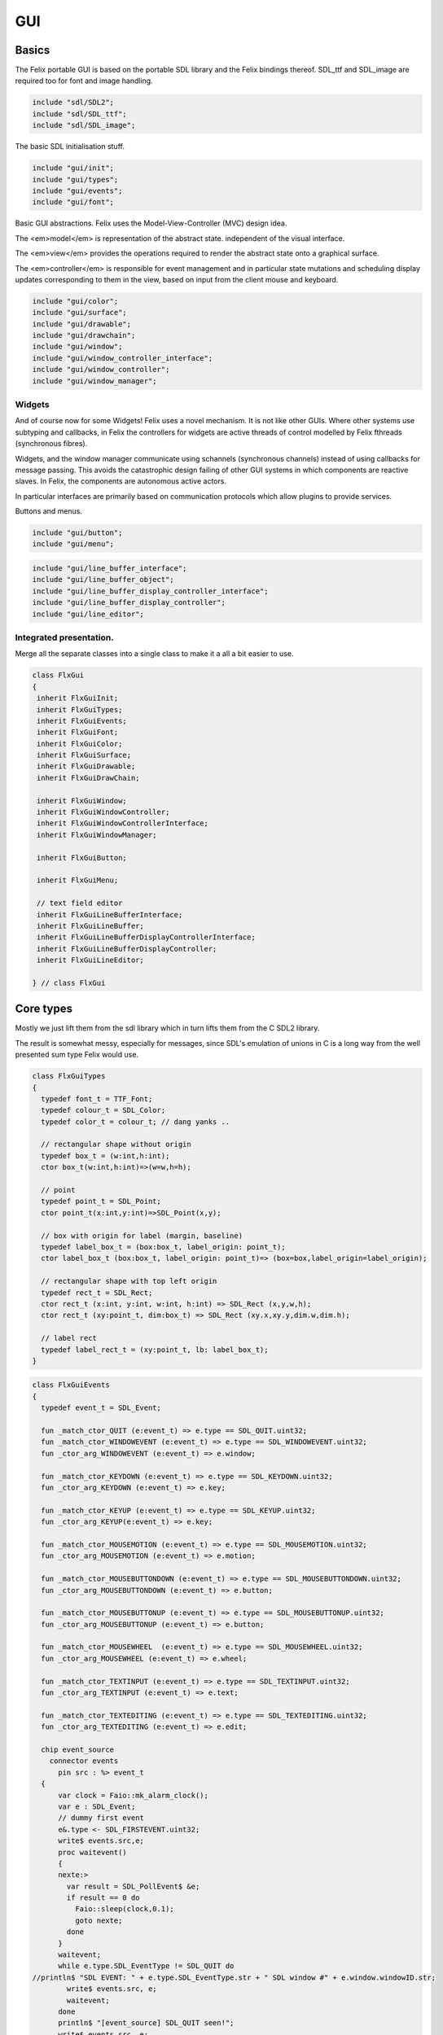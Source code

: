 
===
GUI
===






Basics
======

The Felix portable GUI is based on the portable SDL library
and the Felix bindings thereof. SDL_ttf and SDL_image are
required too for font and image handling.

.. code-block:: felix

   include "sdl/SDL2";
   include "sdl/SDL_ttf";
   include "sdl/SDL_image";

The basic SDL initialisation stuff.

.. code-block:: felix

   include "gui/init";
   include "gui/types";
   include "gui/events";
   include "gui/font";
Basic GUI abstractions. Felix uses the Model-View-Controller (MVC)
design idea. 

The <em>model</em> is representation of the abstract state.
independent of the visual interface.

The <em>view</em> provides the operations required to render
the abstract state onto a graphical surface.

The <em>controller</em> is responsible for event management
and in particular state mutations and scheduling display
updates corresponding to them in the view, based on input
from the client mouse and keyboard.


.. code-block:: felix

   include "gui/color";
   include "gui/surface";
   include "gui/drawable";
   include "gui/drawchain";
   include "gui/window";
   include "gui/window_controller_interface";
   include "gui/window_controller";
   include "gui/window_manager";
   

Widgets
-------

And of course now for some Widgets!
Felix uses a novel mechanism. It is not like other GUIs.
Where other systems use subtyping and callbacks, in Felix
the controllers for widgets are active threads of control
modelled by Felix fthreads (synchronous fibres).

Widgets, and the window manager communicate using
schannels (synchronous channels) instead of using 
callbacks for message passing. This avoids the catastrophic
design failing of other GUI systems in which components
are reactive slaves. In Felix, the components are autonomous
active actors.

In particular interfaces are primarily based on communication
protocols which allow plugins to provide services.

Buttons and menus.

.. code-block:: felix

   include "gui/button";
   include "gui/menu";


.. code-block:: felix

   include "gui/line_buffer_interface";
   include "gui/line_buffer_object";
   include "gui/line_buffer_display_controller_interface";
   include "gui/line_buffer_display_controller";
   include "gui/line_editor";


Integrated presentation.
------------------------

Merge all the separate classes into a single
class to make it a all a bit easier to use.

.. code-block:: felix

   class FlxGui 
   {
    inherit FlxGuiInit;
    inherit FlxGuiTypes;
    inherit FlxGuiEvents;
    inherit FlxGuiFont;
    inherit FlxGuiColor;
    inherit FlxGuiSurface;
    inherit FlxGuiDrawable;
    inherit FlxGuiDrawChain;
   
    inherit FlxGuiWindow;
    inherit FlxGuiWindowController;
    inherit FlxGuiWindowControllerInterface;
    inherit FlxGuiWindowManager;
   
    inherit FlxGuiButton;
   
    inherit FlxGuiMenu;
   
    // text field editor
    inherit FlxGuiLineBufferInterface;
    inherit FlxGuiLineBuffer;
    inherit FlxGuiLineBufferDisplayControllerInterface;
    inherit FlxGuiLineBufferDisplayController;
    inherit FlxGuiLineEditor; 
   
   } // class FlxGui
   


Core types
==========

Mostly we just lift them from the sdl library
which in turn lifts them from the C SDL2 library.

The result is somewhat messy, especially for messages,
since SDL's emulation of unions in C is a long way 
from the well presented sum type Felix would use.


.. code-block:: felix

   class FlxGuiTypes
   {
     typedef font_t = TTF_Font;
     typedef colour_t = SDL_Color;
     typedef color_t = colour_t; // dang yanks ..
   
     // rectangular shape without origin
     typedef box_t = (w:int,h:int);
     ctor box_t(w:int,h:int)=>(w=w,h=h);
   
     // point
     typedef point_t = SDL_Point;
     ctor point_t(x:int,y:int)=>SDL_Point(x,y);
   
     // box with origin for label (margin, baseline)
     typedef label_box_t = (box:box_t, label_origin: point_t);
     ctor label_box_t (box:box_t, label_origin: point_t)=> (box=box,label_origin=label_origin);
   
     // rectangular shape with top left origin
     typedef rect_t = SDL_Rect;
     ctor rect_t (x:int, y:int, w:int, h:int) => SDL_Rect (x,y,w,h);
     ctor rect_t (xy:point_t, dim:box_t) => SDL_Rect (xy.x,xy.y,dim.w,dim.h);
   
     // label rect
     typedef label_rect_t = (xy:point_t, lb: label_box_t);
   }
   


.. code-block:: felix

   class FlxGuiEvents
   {
     typedef event_t = SDL_Event;
   
     fun _match_ctor_QUIT (e:event_t) => e.type == SDL_QUIT.uint32;
     fun _match_ctor_WINDOWEVENT (e:event_t) => e.type == SDL_WINDOWEVENT.uint32;
     fun _ctor_arg_WINDOWEVENT (e:event_t) => e.window;
   
     fun _match_ctor_KEYDOWN (e:event_t) => e.type == SDL_KEYDOWN.uint32;
     fun _ctor_arg_KEYDOWN (e:event_t) => e.key;
   
     fun _match_ctor_KEYUP (e:event_t) => e.type == SDL_KEYUP.uint32;
     fun _ctor_arg_KEYUP(e:event_t) => e.key;
   
     fun _match_ctor_MOUSEMOTION (e:event_t) => e.type == SDL_MOUSEMOTION.uint32;
     fun _ctor_arg_MOUSEMOTION (e:event_t) => e.motion;
   
     fun _match_ctor_MOUSEBUTTONDOWN (e:event_t) => e.type == SDL_MOUSEBUTTONDOWN.uint32;
     fun _ctor_arg_MOUSEBUTTONDOWN (e:event_t) => e.button;
   
     fun _match_ctor_MOUSEBUTTONUP (e:event_t) => e.type == SDL_MOUSEBUTTONUP.uint32;
     fun _ctor_arg_MOUSEBUTTONUP (e:event_t) => e.button;
   
     fun _match_ctor_MOUSEWHEEL  (e:event_t) => e.type == SDL_MOUSEWHEEL.uint32;
     fun _ctor_arg_MOUSEWHEEL (e:event_t) => e.wheel;
   
     fun _match_ctor_TEXTINPUT (e:event_t) => e.type == SDL_TEXTINPUT.uint32;
     fun _ctor_arg_TEXTINPUT (e:event_t) => e.text;
   
     fun _match_ctor_TEXTEDITING (e:event_t) => e.type == SDL_TEXTEDITING.uint32;
     fun _ctor_arg_TEXTEDITING (e:event_t) => e.edit;
   
     chip event_source
       connector events
         pin src : %> event_t
     {
         var clock = Faio::mk_alarm_clock();
         var e : SDL_Event;
         // dummy first event
         e&.type <- SDL_FIRSTEVENT.uint32;
         write$ events.src,e;
         proc waitevent()
         {
         nexte:>
           var result = SDL_PollEvent$ &e;
           if result == 0 do
             Faio::sleep(clock,0.1);
             goto nexte;
           done
         }
         waitevent;
         while e.type.SDL_EventType != SDL_QUIT do
   //println$ "SDL EVENT: " + e.type.SDL_EventType.str + " SDL window #" + e.window.windowID.str;
           write$ events.src, e;
           waitevent;
         done
         println$ "[event_source] SDL_QUIT seen!";
         write$ events.src, e;
         return;
     } // chip event_source
   
     proc demo_timer (quit:&bool) (var d:double) ()
     {
       var delta = 0.1;
       var clock = Faio::mk_alarm_clock();
     again:>
       Faio::sleep(clock,delta);
       d -= delta;
       if *quit goto doquit;
       if d > 0.0 goto again;
       quit <- true;
       var quitmsg : SDL_Event;
       quitmsg&.type <- SDL_QUIT.uint32;
   println$ "TIMEOUT";
       C_hack::ignore(SDL_PushEvent(&quitmsg)); 
   doquit:>
     }
   
   }


Subsystem initialisation.
-------------------------

Ensures we have visuals, sound, fonts, and images.
Display versions of libraries, both the one from
the compiled header files and the binary linked in.

.. code-block:: felix

   class FlxGuiInit
   {
     proc init()
     {
       if SDL_Init(SDL_INIT_AUDIO \| SDL_INIT_VIDEO) < 0  do
         eprintln$ f"Unable to init SDL: %S\n" #SDL_GetError;
         System::exit(1);
       done
       println$ "SDL_init OK";
       if TTF_Init() < 0 do 
         eprintln$ f"Unable to init TTF: %S\n" #TTF_GetError;
         System::exit(1);
       done
       println$ "TTF_init OK";
       if IMG_Init(IMG_INIT_PNG) < 0 do 
         eprintln$ f"Unable to init IMG with PNG: %S\n" #IMG_GetError;
         System::exit(1);
       done
       println$ "IMG_init OK";
     }
   
     proc versions ()
     {
       begin
         var compiled = #SDL_Compiled_Version;
         var linked = #SDL_Linked_Version;
         println$ f"We compiled against SDL version %d.%d.%d ..."
           (compiled.major.int, compiled.minor.int, compiled.patch.int);
         println$ f"But we are linking against SDL version %d.%d.%d."
           (linked.major.int, linked.minor.int, linked.patch.int);
       end 
   
       begin
         var compiled = #TTF_Compiled_Version;
         var linked = #TTF_Linked_Version;
         println$ f"We compiled against TTF version %d.%d.%d ..."
           (compiled.major.int, compiled.minor.int, compiled.patch.int);
         println$ f"But we are linking against TTF version %d.%d.%d."
           (linked.major.int, linked.minor.int, linked.patch.int);
       end 
   
       begin
         var compiled = #IMG_Compiled_Version;
         var linked = #IMG_Linked_Version;
         println$ f"We compiled against IMG version %d.%d.%d ..."
           (compiled.major.int, compiled.minor.int, compiled.patch.int);
         println$ f"But we are linking against IMG version %d.%d.%d."
           (linked.major.int, linked.minor.int, linked.patch.int);
       end 
     } 
   
   }


Font handling.
==============

Felix uses SDL_ttf which in turn uses Freetype to render
TrueType fonts with some hinting. Unfortunately in my experience
the rending is appalling. The glyphs are barely readable.
It is not known if this problem is with SDL_ttf or Freetype.
The rending is just barely good enough for GUI tools such as game
scenario editors, it wouldn't be useful in game.

Felix provides three fonts borrowed from Apple to save the user
from having to set up a font library Felix knows about.


.. code-block:: felix

   class FlxGuiFont
   {
     private fun / (s:string, t:string) => Filename::join (s,t);
   
     fun dflt_mono_font() => #Config::std_config.FLX_SHARE_DIR/ "src"/"lib"/"fonts"/ "Courier New.ttf";  
     fun dflt_sans_serif_font() => #Config::std_config.FLX_SHARE_DIR/ "src"/"lib"/"fonts"/ "Arial.ttf";  
     fun dflt_serif_font() => #Config::std_config.FLX_SHARE_DIR/ "src"/"lib"/"fonts"/ "Times New Roman.ttf";  
   
     gen get_font (font_file:string, ptsize:int) = {
       var font = TTF_OpenFont (font_file,ptsize);
       if not (TTF_ValidFont font) do
         eprintln$ f"Unable to open TTF font %S\n" font_file;
         System::exit 1;
       done
       TTF_SetFontKerning (font,0);
       var isfixed = TTF_FontFaceIsFixedWidth (font);
       println$ "Opened Font " + font_file + 
         " Facename: " + TTF_FontFaceFamilyName font + 
         (if isfixed>0 then " MONOSPACED "+ isfixed.str else " VARIABLE WIDTH");
       println$ "Metrics: Height "+font.TTF_FontHeight.str + 
         ", Ascent "+ font.TTF_FontAscent.str +
         ", Descent "+ font.TTF_FontDescent.str +
         ", Lineskip"+ font.TTF_FontLineSkip.str
       ;
       TTF_SetFontHinting (font,TTF_HINTING_MONO); // guess...
       return font;
     }
   
     fun get_lineskip (f: font_t) => TTF_FontLineSkip(f) + 1;
   
     fun get_textsize (f: font_t, s:string) = 
     {
       var w: int; var h: int;
       C_hack::ignore$ TTF_SizeText (f,s,&w, &h);
       return w,h;
     }
   
     // x,y is the origin  of the first character
     // The bounding box is 2 pixels up from the highest char
     // 2 pixies down from the lowest char
     // 2 pixies to the left of the first character's orgin
     // and 2 pix right from the origin of the last char + the notional advance
     // this ONLY works right for a monospaced font!
     fun bounding_box (f:font_t, x:int, y:int, s:string) : rect_t =
     {
       var n = s.len.int;
       var w = 
         #{ 
           var minx:int; var maxx:int; var miny:int; var maxy:int; var advance:int;
           C_hack::ignore$ TTF_GlyphMetrics(f,"m".char.ord.uint16,&minx, &maxx, &miny, &maxy, &advance);
           return advance;
         }
       ;
       var a = f.TTF_FontAscent;
       var d = f.TTF_FontDescent;
       // the 5 = 4 + 1 is due to what looks like a BUG in SDL or TTF:
       // for at least one font, height = ascent - descent + 1
       // even though lineskip = ascent - descent
       return SDL_Rect (x - 2,y - a - 2, w * n +4, a - d + 5);
     }
   }
   


Colours.
--------

Felix uses RGBA colour scheme: 8 bits of Red, Blue and Green
followed by 8 bits of transparency, where 0 means no colour
and full transparency, and 255 means maximum colour and opaque
rendering.


.. code-block:: felix

   class FlxGuiColor
   {
     fun RGB (r:int, g:int, b:int) => 
       SDL_Color (r.uint8, g.uint8, b.uint8, 255u8)
     ;
   
     // create some colours and clear the window
     var white = RGB (255,255,255);
     var black = RGB (0,0,0);
     var lightgrey = RGB (180,180,180);
     var grey = RGB (100,100,100);
     var darkgrey = RGB (60,60,60);
     var red = RGB(255,0,0);
     var green = RGB (0,255,0);
     var blue = RGB (0,0,255);
     var purple = RGB (255,0,255);
     var yellow = RGB (255,255,0);
     var orange = RGB (100,255,100);
   
   }
   

Surfaces.
---------

A surface is something you can do simple drawing on.
It is basically a representation of a rectangular grid
of pixels. The pixels may support full RGBA or not,
depending on construction. For example we might provide
a bitmap which supports only black and white using a 1
bit encoding.

Each window will have a native surface onto which we must
render the imagery we wish to appear on the client display
device. In general, however, we should be using full RGBA
arrays for rendering and then blit those arrays onto hardware
dependent surfaces.

SDL only provides a very limited set of operations on
surfaces! Complex rendering requires OpenGL. But we do
not need that in GUI.



.. code-block:: felix

   class FlxGuiSurface
   {
     proc clear(surf:&SDL_Surface) (c: colour_t)
     {
       var pixelformat : &SDL_PixelFormat  = surf*.format;
       var bgpixels = SDL_MapRGB(pixelformat,c.r,c.g,c.b);
       SDL_ClearClipRect (surf);
       C_hack::ignore$ SDL_FillSurface (surf, bgpixels);
     }
   
     proc fill (surf:&SDL_Surface) (var r:rect_t, c:colour_t)
     {
       SDL_ClearClipRect (surf);
       var pixelformat : &SDL_PixelFormat  = surf*.format;
       var bgpixels = SDL_MapRGB(pixelformat,c.r,c.g,c.b);
       C_hack::ignore$ SDL_FillRect (surf, &r, bgpixels);
       SDL_ClearClipRect (surf);
     }
   
     noinline proc draw_line (surf:&SDL_Surface)  (c:color_t, x0:int, y0:int, x1:int, y1:int)
     {
        var r: SDL_Renderer = SDL_CreateSoftwareRenderer surf;
        C_hack::ignore$ SDL_SetRenderDrawColor (r, c.r, c.g, c.b, c.a);
        C_hack::ignore$ SDL_RenderDrawLine (r, x0, y0, x1, y1);
        SDL_DestroyRenderer r;
     }
   
     proc write(surf:&SDL_Surface) (x:int, y:int, font:font_t, c: colour_t, s:string)
     {
       var rendered = TTF_RenderText_Solid (font,s,c);
       var rect : SDL_Rect;
   
       var minx:int; var maxx:int; var miny:int; var maxy:int; var advance:int;
       C_hack::ignore$ TTF_GlyphMetrics(font,"m".char.ord.uint16,&minx, &maxx, &miny, &maxy, &advance);
       
       rect&.x <- x + (min (minx,0));
       rect&.y <- y - maxy;
       var nullRect = C_hack::null[SDL_Rect];
   
       var result = SDL_BlitSurface (rendered, nullRect, surf, &rect); 
       if result != 0 do
         eprintln$ "Unable to blit text to surface";
         System::exit 1;
       done
       SDL_FreeSurface rendered;
     }
   
     proc blit (surf:&SDL_Surface) (dstx:int, dsty:int, src: &SDL_Surface)
     {
       var nullRect = C_hack::null[SDL_Rect];
       var dstRect = rect_t (dstx, dsty,0,0);
       var result = SDL_BlitSurface (src, nullRect, surf, &dstRect);
       if result != 0 do
         eprintln$ "Unable to blit surface to surface at (" + dstx.str + "," + dsty.str + ")";
         //System::exit 1;
       done
   
     } 
   
     interface surface_t {
       get_sdl_surface: 1 -> &SDL_Surface;
       get_width : 1 -> int;
       get_height: 1 -> int;
       clear: colour_t -> 0;
       fill: rect_t * colour_t -> 0;
       draw_line: colour_t * int * int * int * int -> 0; // x0,y0,x1,y1
       write: int * int * font_t * colour_t * string -> 0;
     }
   
     // Wrapper around SDL surface
     // borrows the SDL_Surface!! Does not own or delete
     object surface (surf: &SDL_Surface) implements surface_t =
     {
       method fun get_sdl_surface () => surf;
       method fun get_width () => surf*.w;
       method fun get_height() => surf*.h;
       method proc clear (c:colour_t) => FlxGuiSurface::clear surf c;
       method proc fill (r:rect_t, c:colour_t) => FlxGuiSurface::fill surf (r,c);
       method proc draw_line (c:colour_t, x0:int, y0:int, x1:int, y1:int) { FlxGuiSurface::draw_line surf (c,x0,y0,x1,y1); }
       method proc write (x:int, y:int, font:font_t, c: colour_t, s:string) { FlxGuiSurface::write surf (x,y,font,c,s); }
     }
   
     // Takes possession of the surface
     // Frees surface when object is freed by GC
   
     header surface_deleter = """
       struct _SDL_SurfaceDeleter {
          _SDL_Surface *p;
          _SDL_SurfaceDeleter () : p (nullptr) {}
          ~_SDL_SurfaceDeleter () { SDL_FreeSurface (p); }
       };
     """;
     type surface_holder_t = "surface_deleter" requires surface_deleter;
     proc set : &surface_holder_t * &SDL_Surface = "$1->p=$2;";
   
     object owned_surface (surf: &SDL_Surface) implements surface_t =
     {
       var holder: surface_holder_t;
       set (&holder, surf);
   
       // returns a LOAN of the surface only
       method fun get_sdl_surface () => surf;
       method fun get_width () => surf*.w;
       method fun get_height() => surf*.h;
       method proc clear (c:colour_t) => FlxGuiSurface::clear surf c;
       method proc fill (r:rect_t, c:colour_t) => FlxGuiSurface::fill surf (r,c);
       method proc draw_line (c:colour_t, x0:int, y0:int, x1:int, y1:int) { FlxGuiSurface::draw_line surf (c,x0,y0,x1,y1); }
       method proc write (x:int, y:int, font:font_t, c: colour_t, s:string) { FlxGuiSurface::write surf (x,y,font,c,s); }
     }
   
   }


Drawables
---------

Things which can draw on surface planes.
A surface provides x,y coordinates, a plane adds a z coordinate.
The z coordinate is used to control drawing order: the drawables
with lowest z are applied first.


.. code-block:: felix

   class FlxGuiDrawable
   {
     interface drawable_t {
        draw: surface_t -> 0;
        get_z: 1 -> uint32;
        get_tag: 1 -> string;
     }
   
     object drawable (tag:string) (z:uint32) (d: surface_t -> 0) implements drawable_t = 
     {
       method fun get_z () => z;
       method proc draw (surf:surface_t) => d surf;
       method fun get_tag () => tag;
     }
   
     // given some routine like draw_line (s:&SDL_surface) (p:parameters)
     // this wrapper constructs a drawable by adding a tag name, a Z coordinate
     // and binding the parameters.
     noinline fun mk_drawable[T] (tag:string) (z:uint32) (d: &SDL_Surface -> T -> 0) (var a:T) : drawable_t => 
       drawable tag z (proc (s:surface_t) { d (s.get_sdl_surface()) a; })
     ;
   
     noinline fun mk_drawable[T] (d: &SDL_Surface -> T -> 0) (var a:T) : drawable_t => 
       drawable "notag" 100u32 (proc (s:surface_t) { d (s.get_sdl_surface()) a; })
     ;
   
     noinline fun mk_drawable[T] (tag:string) (d: &SDL_Surface -> T -> 0) (var a:T) : drawable_t => 
       drawable tag 100u32 (proc (s:surface_t) { d (s.get_sdl_surface()) a; })
     ;
     
   }
   

Draw Chain
----------

A dynamic set of drawables, maintained in Z order.
The draw method draws the drawables in the stored Z order.
Drawchains are used to schedule and manage the appearance of
a window surface for which drawing is demanded asynchronously
from the scheduling. This is usual in windowing systems where
the window can be hidden, exposed, or require display 
by events occuring at times different to the events such as mouse
clicks triggering state changes.


.. code-block:: felix

   class FlxGuiDrawChain
   {
     interface drawchain_t {
       draw: surface_t -> 0;
       remove: string -> 0;
       add: drawable_t -> 0;
       len: 1 -> size;
       get_drawables : 1 -> darray[drawable_t];
     }
   
     object drawchain() implements drawchain_t = 
     {
       var drawables = darray[drawable_t] ();
       method fun len () => drawables.len;
       method fun get_drawables () => drawables;
   
       method proc draw (surf: surface_t) 
       {
   //println$ "----";
         for d in drawables do 
           d.draw surf; 
   //println$ "Drawn " + d.get_tag() + " " + #(d.get_z).str;
         done
       }
   
       method proc remove (tag:string)  
       {
   //println$ "remove " + tag;
         var i = 0;
         while i < drawables.len.int do
           if drawables.i.get_tag () == tag do
             erase (drawables, i);
           else
             ++i;
           done
         done
       }
   
       method proc add (d:drawable_t) 
       {
         var z = d.get_z ();
         var i = 0;
       next:>
         if i == drawables.len.int do
           push_back (drawables, d);
         else
           if drawables.i.get_z() > z do
             insert(drawables, i, d);
           else
             ++i;
             goto next;
           done
         done
       }
     }
   }
   
   

Windows
=======

We provide a model for a platform dependent top level overlapping window.
Windows provide a method to get a surface in the same pixel format
as the window. We draw on that then use update operation to synchronise
transfer of the surface to the hardware screen. 

The provided surface may be the actual window surface in video ram, 
or it may be a software surface which is blitted to the hardware by 
system dependent operations.

NOTE: in earlier SDL2 versions there is a catastrophic bug when
a window is hidden: the surface becomes invalid. So it is not
possible to create the window hidden, initialise it with 
imagery, and then display it. This means there may be a flicker
on window creation as the unpopulated window image is shown then
replaced by a populated display.


.. code-block:: felix

   class FlxGuiWindow
   {
     interface window_t {
       get_sdl_window : 1 -> SDL_Window;
       get_sdl_surface: 1 -> &SDL_Surface;
       get_sdl_window_id : 1 -> uint32; 
   
       get_surface: 1 -> surface_t;
       add: drawable_t -> 0;
       remove: string -> 0;
       get_drawchain: 1 -> drawchain_t;
       draw: 1 -> 0;
   
       show: 1 -> 0;
       hide: 1 -> 0;
       raise: 1 -> 0;
       prim_update: 1 -> 0;
       update: 1 -> 0; // does a draw then prim_update
       destroy: 1 -> 0;
     }
   
     object window (title:string, xpos:int, ypos:int, width:int,height:int, flag:uint32) implements window_t =
     {
       var w = SDL_CreateWindow(
         title,
         xpos,ypos,
         width, height,
         flag
       );
       var dc = drawchain ();
   
       method fun get_drawchain () => dc;
       method proc add (d:drawable_t) => dc.add d;
       method proc remove (tag:string) => dc.remove tag;
   
   
       method fun get_sdl_window_id () => SDL_GetWindowID w;
       method fun get_sdl_window () => w;
       method fun get_sdl_surface() => SDL_GetWindowSurface w;
       method fun get_surface () : surface_t => surface (SDL_GetWindowSurface w);
   
       method proc show () { SDL_ShowWindow w; }
       method proc hide () { SDL_HideWindow w; }
       method proc raise () { SDL_RaiseWindow w; }
       method proc destroy () { SDL_DestroyWindow w; }
   
       method proc prim_update()
       {
         var result = SDL_UpdateWindowSurface w;
         if result != 0 do
           eprintln$ "Unable to update window";
           System::exit 1;
         done
       }
   
       var drawables = darray[drawable_t] ();
   
       method proc draw () 
       {
         var surf =  surface (SDL_GetWindowSurface w);
         dc.draw surf;
       }
   
       method proc update () { draw(); prim_update(); }
    
     }
   
     gen create_fixed_window (title:string, x:int, y:int, width:int, height:int) : window_t =>
       window (title, x,y,width,height, SDL_WINDOW_SHOWN \| SDL_WINDOW_ALLOW_HIGHDPI)
     ;
   
     gen create_resizable_window (title:string, x:int, y:int, width:int, height:int) : window_t =>
       window (title, x,y,width,height, SDL_WINDOW_RESIZABLE \| SDL_WINDOW_ALLOW_HIGHDPI)
     ;
   
   
   }
   

The Window Controller.
----------------------

In Felix, the window controller is an object which
dispatches events read from an input schannel.

The user provides a procedure which can handle the events
by reading on an schannel of events. The window controller
creates an schannel of events and starts the user procedure
as an fthread, passing it the input end of the schannel.

After creation, the window controller object provides
a method so the client can fetch the output end of this
schannel on which the client writes events. These will
then be serviced by the procedure the client provided
since the window controller has started it running.

The controller is basically a Felix kind of RAII:
on construction an active process is started which can
service events.


.. code-block:: felix

   class FlxGuiWindowControllerInterface
   {
     // ------------------------------------------------------------------
     // Window controller is responsible for all the work
     // being done on a window. It requires support for
     // dispatching events on its event channel.
     interface window_controller_interface {
       get_window_id : 1 -> uint32;
       get_oschannel : 1 -> oschannel[event_t];
       destroy_window : 1 -> 0;
       display: 1 -> 0;
     }
   }


.. code-block:: felix

   
   class FlxGuiWindowController
   {
     object window_controller 
     (
       w:window_t, 
       p:(input:ischannel[event_t]) -> 1->0 // chip interface
     ) 
       implements window_controller_interface = 
     {
       var imsgs,omsgs = #mk_ioschannel_pair[event_t]; 
       
       method fun get_window_id () => w.get_sdl_window_id ();
       method proc destroy_window () => w.destroy ();
       method fun get_oschannel () => omsgs;
       method proc display() { w.update(); }
       circuit
         wire imsgs to p.input
       endcircuit
       //spawn_fthread (p imsgs);
     }
   }


The Window Manager.
-------------------

The Window manager is a top level object that is used to
fetch process level events such as mouse clicks and dispatch
them to the appropriate window event handler.

Note that the Window manager MUST run in the main thread!
This is because some system GUI's maintain separate event
queues for each thread (Windows) or may provide a unified
queue (X-Windows). 

Windows managed by the window manager have two identifying
tags: the window ID, maintained by SDL, and the window index,
which is the slot number in an array the Felix Window manager
uses to store the window controller associated with the window.

The window manager creates the SDL event queue and reads
events from the queue. It dispatches them to the appropriate
windows based on the SDL window ID if the even has one,
or all windows if there isn't one.

The dispatch, of course, is done by writing the event down the
schannel of the window controller associated with the window.

Note carefully that the window manager is the equivalent of
a traditional event dispatch loop, and underneath, Felix indeed
implements fthreads with schannel I/O using callbacks. However
this is transparent to the client programmer! For all intents
and purpose the dispatching is done by a background thread
to windows each of which is running an active process that
listens for events.


.. code-block:: felix

   class FlxGuiWindowManager
   {
   // Window Manager is responsible for a set of windows,
   // and dispatching events specific to a particular
   // window to that window.
   
   // ------------------------------------------------------------------
   object window_manager () = 
   {
     var windows = darray[window_controller_interface]();
   
     method fun get_n_windows () => windows.len.int;
   
     // add a new window to the controlled set
     // return its current index
     method gen add_window (w:window_controller_interface) : int = 
     { 
       windows += w; 
   println$ "add_window: index = " + (windows.len.int - 1  ).str + " SDL windows id = " + #(w.get_window_id).str;
       return windows.len.int - 1; 
     }
   
     fun find_window(wid: uint32) : opt[window_controller_interface] =
     {
       for wobj in windows do
         if wid == #(wobj.get_window_id) do
           return Some wobj;
         done
       done
       return None[window_controller_interface];
     }
   
     fun find_window_index (wid: uint32) : opt[int] =
     {
       for var i in 0 upto windows.len.int - 1 do
         if wid == #(windows.i.get_window_id) return Some i;
       done
       return None[int];
     }
   
     method fun get_window_controller_from_index (i:int) => windows.i;
   
     method proc delete_window (wid: uint32)
     {
       match find_window_index wid with
       | #None => ;
       | Some i => 
         println$ "delete window found index " + i.str;
         windows.i.destroy_window (); 
         println$ "SDL destroyed";
         erase (windows, i);
         println$ "Window erased";
       endmatch;
     }
   
     chip window_event_dispatcher 
      connector events
        pin eventin : %<event_t
        pin quit: %>int
     {
       forever:while true do
         var e = read events.eventin;
         if e.type.SDL_EventType == SDL_QUIT break forever
         dispatch_window_event e;
       done
       write$ events.quit,1;
     }
     method fun get_window_event_dispatcher () => window_event_dispatcher;
     method proc dispatch_window_event (e:event_t) 
     {
       match SDL_GetWindowID e with
       | Some wid =>
         match find_window wid with
         | Some wobj =>
           var omsgs = #(wobj.get_oschannel);
           write (omsgs, e);
           if e.type.SDL_EventType == SDL_WINDOWEVENT and 
             e.window.event.SDL_WindowEventID == SDL_WINDOWEVENT_CLOSE 
           do
             #(wobj.get_window_id).delete_window;
             println$ "dispatch: window deleted!";
           else
             wobj.display();
           done
         | #None => println$ "Can't find window ID = " + str wid;
         endmatch;
       | #None => println$ "No window for message: Event type " + e.type.SDL_EventType.str;
       endmatch;
     }
   
     method proc delete_all() 
     {
       println$ "Delete all";
       var e : SDL_Event;
       e&.type <- SDL_WINDOWEVENT.uint32;
       e&.window.event <- SDL_WINDOWEVENT_CLOSE.uint8;
       for wobj in windows do 
         var omsgs = #(wobj.get_oschannel);
         e&.window.windowID <- #(wobj.get_window_id);
         write (omsgs, e);
       done
       // note: not bothering to delete the darray :)
     }
   
     // the quit channel is deliberately connected to a dummy channel
     // (a dummy is used to suppress compiler non-connection warning)
     // the WM will suicide when it gets a SDL_QUIT message
     method proc start ()
     {
       var qin,qout = mk_ioschannel_pair[int]();
       circuit
         connect window_event_dispatcher.eventin, event_source.src
         wire qout to window_event_dispatcher.quit
       endcircuit 
     }
   
     // start WM, wait until SDL_QUIT seen
     // closes windows before returning
     method proc run_until_quit ()
     {
       var qin,qout = mk_ioschannel_pair[int]();
   
       circuit
         connect window_event_dispatcher.eventin, event_source.src
         wire qout to window_event_dispatcher.quit
       endcircuit 
   
       C_hack::ignore(read qin);
   
       // we must have got a quit ..
       println$ "QUIT EVENT, deleting all windows";
       delete_all();
     }
   
     // start WM, wait until SDL_QUIT issued by either
     // the user or the timer
     // closes windows before returning
     method proc run_with_timeout (var timeout: double)
     {
       var qin,qout = mk_ioschannel_pair[int]();
   
       circuit
         connect window_event_dispatcher.eventin, event_source.src
         wire qout to window_event_dispatcher.quit
       endcircuit 
   
       var quit = false;
       spawn_fthread$ demo_timer &quit timeout;
       C_hack::ignore(read qin);
       quit = true;
   
       // we must have got a quit ..
       println$ "QUIT EVENT, deleting all windows";
       delete_all();
     }
   }
   
   gen create_SDL_event_source () : ischannel[event_t]  =
   {
     var imsgs, omsgs = mk_ioschannel_pair[event_t]();
     circuit
       wire omsgs to event_source.src
     endcircuit
     return imsgs;
   }
   }
   


Widgets
=======


Simple Click Button
-------------------


.. code-block:: felix

   class FlxGuiButton
   {
     union button_state_t =  
       | Up       // ready
       | Down     // being clicked
       | Disabled // inactive
       | Mouseover // ready and mouse is over
     ;
   
     union button_action_t =
       | NoAction
       | ClickAction of string
     ;
   
     interface button_model_t 
     {
       get_state: 1 -> button_state_t;
       set_state: button_state_t -> 0;
       get_tag: 1 -> string;
     }
   
     object ButtonModel 
       (var tag: string, init_state:button_state_t) 
       implements button_model_t 
     =
     {
       var state = init_state;
       method fun get_state() => state;
       method proc set_state (s:button_state_t) => state = s;
       method fun get_tag () => tag;
     }
   
     typedef button_colour_scheme_t = 
     (
       label_colour: colour_t,
       bg_colour: colour_t,
       top_colour: colour_t,
       left_colour: colour_t,
       bottom_colour: colour_t,
       right_colour: colour_t
     );
   
     typedef button_skin_t =
     (
       up: button_colour_scheme_t,
       down: button_colour_scheme_t,
       disabled: button_colour_scheme_t,
       mouseover: button_colour_scheme_t
     );
   
     interface button_display_t {
       display: 1 -> 0;
       get_client_rect: 1 -> rect_t;
       get_label : 1 -> string;
       get_tag: 1 -> string;
     }
   
     object ButtonDisplay (b:button_model_t) 
     (
       w:window_t, // change to surface later
       font:font_t, 
       label:string, 
       tag: string, // note: NOT the same as the button's tag!
       skin : button_skin_t,
       coords: rect_t,
       origin: point_t
      ) 
      implements button_display_t =
      {
        // NOTE: the tag must be unique per button-display on each window.
        // it is used to *remove* the drawing instructions from the window
        // for the previous button state prior to adding new instructions.
        // Dont confuse with the label (which might change per display)
        // or the button state tag (which is not enough if the same button state
        // drives two displays on the same window).
        method fun get_tag () => tag;
   
        method fun get_client_rect () => coords;
   
        method fun get_label () => label;
        method proc display()
        {
         var state = b.get_state ();
         var scheme = match state with
           | #Up => skin.up
           | #Down => skin.down
           | #Disabled => skin.disabled
           | #Mouseover => skin.mouseover
           endmatch
         ;
         w.remove tag;
         var left_x = coords.x;
         var right_x = coords.x + coords.w - 1;
         var top_y = coords.y;
         var bottom_y = coords.y + coords.h - 1;
         var origin_x = origin.x;
         var origin_y = origin.y;
   
         // top
         w.add$ mk_drawable tag draw_line (scheme.top_colour, left_x - 2,top_y - 2,right_x + 2, top_y - 2) ; 
         w.add$ mk_drawable tag draw_line (scheme.top_colour, left_x - 1,top_y - 1,right_x + 1, top_y - 1); 
         // left
         w.add$ mk_drawable tag draw_line (scheme.left_colour, left_x - 2,top_y - 2,left_x - 2, bottom_y + 2); 
         w.add$ mk_drawable tag draw_line (scheme.left_colour, left_x - 1,top_y - 1,left_x - 1, bottom_y + 1); 
         // right
         w.add$ mk_drawable tag draw_line (scheme.right_colour, right_x + 2,top_y - 2,right_x + 2, bottom_y + 2); 
         w.add$ mk_drawable tag draw_line (scheme.right_colour, right_x + 1,top_y - 1,right_x + 1, bottom_y + 1); 
         // bottom
         w.add$ mk_drawable tag draw_line (scheme.bottom_colour, left_x - 1,bottom_y + 1,right_x + 1, bottom_y + 1); 
         w.add$ mk_drawable tag draw_line (scheme.bottom_colour, left_x - 2,bottom_y + 2,right_x + 2, bottom_y + 2); 
   
         w.add$ mk_drawable tag fill(SDL_Rect (left_x, top_y, right_x - left_x + 1, bottom_y - top_y + 1), scheme.bg_colour);
         w.add$ mk_drawable tag FlxGuiSurface::write (origin_x, origin_y, font, scheme.label_colour, label);
       } // draw
       display();
     } //button
   
   chip button_controller 
   (
     bm: button_model_t, 
     bd: button_display_t 
   )
   connector but
     pin ec: %<event_t
     pin response: %>button_action_t 
   {
     bd.display();
     var run = true;
     var e = read but.ec;
     while run do
       match e with
       | MOUSEMOTION mm =>
         var x,y = mm.x,mm.y; //int32
         if SDL_Point (x.int,y.int) \in bd.get_client_rect () do
           //println$ "Motion in client rect of button " + bd.get_label();
           match bm.get_state () with
           | #Up => bm.set_state Mouseover; bd.display(); // Enter
           | _ => ;
           endmatch;
         else
           match bm.get_state () with
           | #Mouseover => bm.set_state Up; bd.display(); // Leave
           | #Down => bm.set_state Up; bd.display(); // Leave
           | _ => ;
           endmatch;
         done
         write$ but.response, NoAction;
    
       | MOUSEBUTTONDOWN mbd =>
         x,y = mbd.x,mbd.y; //int32
         if SDL_Point (x.int,y.int) \in bd.get_client_rect () do
           //println$ "Button down in client rect of button " + bd.get_label();
           bm.set_state Down; bd.display();
         done
         write$ but.response, NoAction;
    
       | MOUSEBUTTONUP mbu => 
         x,y = mbu.x,mbu.y; //int32
         if SDL_Point (x.int,y.int) \in bd.get_client_rect () do
           //println$ "Button up in client rect of button " + bd.get_label();
           bm.set_state Mouseover; bd.display();
           write$ but.response, ClickAction #(bm.get_tag);
         else
           bm.set_state Up; bd.display();
           write$ but.response, NoAction;
         done
       | WINDOWEVENT we when we.event == SDL_WINDOWEVENT_LEAVE.uint8  =>
         bm.set_state Up; bd.display();
         write$ but.response, NoAction;
   
       | _ => 
         write$ but.response, NoAction;
       endmatch;
       e = read but.ec;
     done
   
   }
   
   } // class


Cascading Menu
--------------


.. code-block:: felix

   // interim menu stuff
   // these menus are transient, retaining state only when open
   
   
   include "std/datatype/lsexpr";
   
   class FlxGuiMenu
   {
     // A menu entry is either some text or a separator
     // The text has a visual label and a separate tag 
     // returned when an entry is selected
     union menu_entry_active_t = Active | Disabled;
     typedef menu_text_entry_t = (tag:string, label:string, active:menu_entry_active_t);
   
     union menu_entry_t = Separator | Text of menu_text_entry_t;
   
     // A menu is a list of trees with both leaves and nodes labelled
     typedef menu_item_t = LS_expr::lsexpr[menu_entry_t, menu_entry_t];
     typedef menu_data_t = list[menu_item_t];
   
     // A position in the tree is a list of integers
     // Separators do not count
     typedef menu_position_t = list[int];
   
     // A menu is either closed, or open at a particular position
     union menu_state_t = Closed | Open of menu_position_t;
   
     union menu_action_t = NoAction | ChangedPosition | SelectedAction of string;
   
     interface menu_model_t
     {
       get_menu: 1 -> menu_data_t;
       get_state: 1 -> menu_state_t;
       set_state: menu_state_t -> 0;
       get_current_tag: 1 -> string; // empty string if closed
       get_current_tag_chain: 1 -> list[string]; // from the top
     }
   
     object MenuModel (m:menu_data_t) implements menu_model_t =
     {
       var state = Closed;
       method fun get_menu () => m;
       method fun get_state () => state;
       method proc set_state (s:menu_state_t) => state = s;
   
       // find ix'th entry in a menu if it exists,
       // separators not counted
       fun find (m:menu_data_t, ix:int) : opt[menu_item_t] =>
         match m with
         | #Empty => None[menu_item_t]
         | Cons (h,t) => 
           match h with
           | Leaf (Separator) => find (t,ix)
           | x => if ix == 0 then Some x else find (t,ix - 1)
           endmatch
         endmatch
       ;
         
       fun find_tag (pos: menu_position_t, menu:menu_data_t) : string =>
         match pos,menu with
         | #Empty, _ => "Empty"
         | Cons (i,t), m => 
           match find (m,i),t with
           | Some (Leaf (Text (tag=tag))), Empty => tag
           | Some (Tree (Text (tag=tag), _)), Empty => tag
           | Some (Tree (_, subtree)), _=> find_tag (t,subtree)
           | _ => "Error"
           endmatch
         endmatch
       ; 
       method fun get_current_tag () => 
        match state with
        | #Closed => "Closed"
        | Open pos =>
           find_tag (pos,m)
        endmatch
       ;
       method fun get_current_tag_chain () => Empty[string];
     }
   
     interface menu_display_t 
     {
       display: 1 -> 0;
       get_hotrects: 1 -> list[rect_t * menu_position_t];
       get_tag: 1 -> string;
     }
   
     typedef submenu_icon_t = (open_icon: surface_t, closed_icon: surface_t);
   
     object MenuDisplay 
     (
       tag:string,
       m:menu_model_t,
       w:window_t,
       x:int,y:int,
       font:font_t,
       text_colour: button_colour_scheme_t,
       disabled_colour: button_colour_scheme_t,
       selected_colour: button_colour_scheme_t,
       submenu_icons: submenu_icon_t
     ) implements menu_display_t =
     {
       method fun get_tag () => tag;
   
       var icon_width = max (submenu_icons.open_icon.get_width(), submenu_icons.closed_icon.get_width());
       var lineskip = get_lineskip font;
       var baseline_offset = font.TTF_FontAscent; 
       var border_width = 2;
       var left_padding = 4;
       var right_padding = 10 + icon_width;
       var min_width = 20;
       var separator_depth = 1;
       var top_padding = 1;
       var bottom_padding = 1;
   
       fun width (s:string) => (FlxGuiFont::get_textsize (font,s)).0;
       fun width: menu_entry_t -> int =
         | #Separator => left_padding + right_padding + min_width
         | Text s => left_padding + right_padding + width s.label
       ;
       fun depth : menu_entry_t -> int = 
         | #Separator => top_padding + bottom_padding + separator_depth
         | Text s => top_padding + bottom_padding + lineskip
       ;
       fun width : menu_item_t -> int =
         | Leaf menu_entry => width menu_entry
         | Tree (menu_entries ,_) => width menu_entries
       ;
   
       fun depth : menu_item_t -> int =
         | Leaf menu_entry => depth menu_entry
         | Tree (menu_entry ,_) => depth menu_entry
       ;
       fun width (ls: menu_data_t) => fold_left 
         (fun (w:int) (menu_item:menu_item_t) => max (w, width menu_item)) 
         0 
         ls
       ;
       fun depth (ls: menu_data_t) => fold_left
         (fun (d:int) (menu_item:menu_item_t) => d + depth menu_item)
         0
         ls
       ;
       proc display_menu(x:int, y:int, menu:menu_data_t, position:menu_position_t) 
       {
         var left_x = x;
         var top_y = y;
         var right_x = left_x + width menu;
         var bottom_y = top_y + depth menu;
         var scheme = text_colour;
   
         // top
         w.add$ mk_drawable tag draw_line (scheme.top_colour, left_x - 2,top_y - 2,right_x + 2, top_y - 2); 
         w.add$ mk_drawable tag draw_line (scheme.top_colour, left_x - 1,top_y - 1,right_x + 1, top_y - 1); 
         // left
         w.add$ mk_drawable tag draw_line (scheme.left_colour, left_x - 2,top_y - 2,left_x - 2, bottom_y + 2); 
         w.add$ mk_drawable tag draw_line (scheme.left_colour, left_x - 1,top_y - 1,left_x - 1, bottom_y + 1); 
         // right
         w.add$ mk_drawable tag draw_line (scheme.right_colour, right_x + 2,top_y - 2,right_x + 2, bottom_y + 2); 
         w.add$ mk_drawable tag draw_line (scheme.right_colour, right_x + 1,top_y - 1,right_x + 1, bottom_y + 1); 
         // bottom
         w.add$ mk_drawable tag draw_line (scheme.bottom_colour, left_x - 1,bottom_y + 1,right_x + 1, bottom_y + 1); 
         w.add$ mk_drawable tag draw_line (scheme.bottom_colour, left_x - 2,bottom_y + 2,right_x + 2, bottom_y + 2); 
   
         w.add$ mk_drawable tag fill(SDL_Rect (left_x, top_y, right_x - left_x + 1, bottom_y - top_y + 1), scheme.bg_colour);
   
         var selected = match position with
           | #Empty => 0 // ignore for the moment
           | Cons (h,_) => h
         ;
   
         var counter = 0;
         var ypos = top_y + top_padding;
         proc show_entry (entry: menu_entry_t) (submenu:menu_data_t) => 
           match entry with
           | #Separator => 
             var y = ypos;
             w.add$ mk_drawable tag draw_line (RGB(0,0,0), left_x, y, right_x, y); 
             ypos = ypos + separator_depth + bottom_padding + top_padding;
   
           | Text (label=s,active=active) =>
             y = ypos + baseline_offset;
             var scheme, dosub = match active with
               | #Active => if counter == selected then selected_colour, true else text_colour, false
               | #Disabled => disabled_colour, false
             ;
             var client_area = rect_t (
               left_x+border_width,
               ypos+top_padding,
               right_x - left_x - 2 * border_width, 
               lineskip
             );
             w.add$ mk_drawable tag fill (client_area, scheme.bg_colour);
             w.add$ mk_drawable tag FlxGui::write (left_x+left_padding, y,font,scheme.label_colour,s);
   
             match submenu with
             | #Empty => ;
             | _ =>
               var icon = if selected == counter then submenu_icons.open_icon else submenu_icons.closed_icon; 
               var dst = rect_t (right_x - icon_width - border_width - 1, ypos, 0,0);
               w.add$ mk_drawable tag blit (dst.x, dst.y, icon.get_sdl_surface());
               if dosub do
                 var subpos = match position with 
                   | Cons (_,tail) => tail
                   | _ => position // empty
                 ;
                 display_menu (right_x+border_width,ypos+border_width,submenu,subpos);
               done
             endmatch;
             ypos = ypos + lineskip + bottom_padding+top_padding;
             ++counter;
           endmatch
         ;
         for item in menu do
           match item with
           | Leaf entry => show_entry entry Empty[LS_expr::lsexpr[menu_entry_t, menu_entry_t]];
           | Tree (entry, submenu) => show_entry entry submenu;
           endmatch;
         done
       }  
       method proc display() {
         val position = match #(m.get_state) with
           | #Closed => list (0)
           | Open p => p
         ;
         display_menu (x,y,#(m.get_menu), position);
         //w.update(); 
       }
   
       proc get_hotrecs(x:int, y:int, menu:menu_data_t, position:menu_position_t) 
         (revtrail: list[int]) 
         (photrecs:&list[rect_t * menu_position_t])=
       {
   //println$ "get_hotrecs, revtrail=" + revtrail.str+", pos=" + position.str;
         var left_x = x;
         var top_y = y;
         var right_x = left_x + width menu;
         var bottom_y = top_y + depth menu;
   
         var selected = match position with
           | #Empty => 0 // ignore for the moment
           | Cons (h,_) => h
         ;
   
         var counter = 0;
         var ypos = top_y + top_padding;
         proc hotrecs (entry: menu_entry_t) (submenu:menu_data_t) 
         {
           match entry with
           | #Separator => 
             ypos = ypos + separator_depth + bottom_padding + top_padding;
   //println$ "SEPARATOR : Counter="+counter.str;
   
           | Text (label=s,active=active) =>
             y = ypos + baseline_offset;
             var dosub = match active with
               | #Active => counter == selected
               | #Disabled => false
             ;
             var client_area = rect_t (
               left_x+border_width,
               ypos+top_padding,
               right_x - left_x - 2 * border_width, 
               lineskip
             );
   //println$ "TEXT: Counter="+counter.str+", Rect=" + client_area.str;
             match active with 
             | #Active => photrecs <- (client_area, rev (counter + revtrail)) + *photrecs;
             | #Disabled => ;
             endmatch;
             match submenu with
             | #Empty => ;
             | _ =>
               if dosub do
                 var subpos = match position with 
                   | Cons (_,tail) => tail
                   | _ => position // empty
                 ;
                 get_hotrecs (right_x+border_width,ypos+border_width,submenu,subpos) (counter+revtrail) photrecs;
               done
             endmatch;
             ypos = ypos + lineskip + bottom_padding+top_padding;
             ++counter;
           endmatch;
         }
         for item in menu do
           match item with
           | Leaf entry => hotrecs entry Empty[LS_expr::lsexpr[menu_entry_t, menu_entry_t]];
           | Tree (entry, submenu) => hotrecs entry submenu;
           endmatch;
         done
       }  
   
       method fun get_hotrects() : list[rect_t * menu_position_t] =
       {
         val position = match #(m.get_state) with
           | #Closed => list (0)
           | Open p => p
         ;
         var hotrecs = Empty[rect_t * menu_position_t];
         get_hotrecs (x,y,#(m.get_menu),position) Empty[int] &hotrecs;
         return rev hotrecs;
       }
   
     }
   
     fun hotpos (point:SDL_Point, hot:list[rect_t * menu_position_t]) : opt[menu_position_t] =>
       match hot with
       | #Empty => None[menu_position_t]
       | Cons ((r,pos),tail) =>
         if point \in r then Some pos else hotpos (point, tail)
       endmatch
     ;
   
     // ===============================================================================
     object MenuBarDisplay 
     (
       tag:string,
       m:menu_model_t,
       w:window_t,
       x:int,y:int,
       font:font_t,
       text_colour: button_colour_scheme_t,
       disabled_colour: button_colour_scheme_t,
       selected_colour: button_colour_scheme_t,
       submenu_icons: submenu_icon_t
     ) implements menu_display_t =
     {
       method fun get_tag() => tag;
       var icon_width = max (submenu_icons.open_icon.get_width(), submenu_icons.closed_icon.get_width());
       var lineskip = get_lineskip font;
       var baseline_offset = font.TTF_FontAscent; 
       var border_width = 2;
       var left_padding = 4;
       var right_padding = 4; 
       var min_width = 20;
       var separator_width = 1;
       var top_padding = 1;
       var bottom_padding = 1;
       var bar_depth =
         top_padding + bottom_padding + lineskip
       ;
   
       fun width (s:string) => (FlxGuiFont::get_textsize (font,s)).0;
   
       fun width: menu_entry_t -> int =
         | #Separator => left_padding + right_padding + separator_width
         | Text s => left_padding + right_padding + max(min_width, width s.label)
       ;
   
       fun width : menu_item_t -> int =
         | Leaf menu_entry => width menu_entry
         | Tree (menu_entry,_) => width menu_entry
       ;
   
       fun width (ls: menu_data_t) => fold_left 
         (fun (w:int) (menu_item:menu_item_t) => w + width menu_item)
         0 
         ls
       ;
   
       proc display_menu(x:int, y:int, menu:menu_data_t, position:menu_position_t) 
       {
         var left_x = x;
         var top_y = y;
         var right_x = left_x + width menu;
         var bottom_y = top_y + bar_depth;
         var scheme = text_colour;
   
         w.remove tag;
         // top
         w.add$ mk_drawable tag draw_line (scheme.top_colour, left_x - 2,top_y - 2,right_x + 2, top_y - 2); 
         w.add$ mk_drawable tag draw_line (scheme.top_colour, left_x - 1,top_y - 1,right_x + 1, top_y - 1); 
         // left
         w.add$ mk_drawable tag draw_line (scheme.left_colour, left_x - 2,top_y - 2,left_x - 2, bottom_y + 2); 
         w.add$ mk_drawable tag draw_line (scheme.left_colour, left_x - 1,top_y - 1,left_x - 1, bottom_y + 1); 
         // right
         w.add$ mk_drawable tag draw_line (scheme.right_colour, right_x + 2,top_y - 2,right_x + 2, bottom_y + 2); 
         w.add$ mk_drawable tag draw_line (scheme.right_colour, right_x + 1,top_y - 1,right_x + 1, bottom_y + 1); 
         // bottom
         w.add$ mk_drawable tag draw_line (scheme.bottom_colour, left_x - 1,bottom_y + 1,right_x + 1, bottom_y + 1); 
         w.add$ mk_drawable tag draw_line (scheme.bottom_colour, left_x - 2,bottom_y + 2,right_x + 2, bottom_y + 2); 
   
         w.add$ mk_drawable tag fill(SDL_Rect (left_x, top_y, right_x - left_x + 1, bottom_y - top_y + 1), scheme.bg_colour);
   
         var selected = match position with
           | #Empty => 0 // ignore for the moment
           | Cons (h,_) => h
         ;
   
         var counter = 0;
         var xpos = left_x + left_padding;
   //println$ "Display Menu "+ tag;
         proc show_entry (entry: menu_entry_t) (submenu:menu_data_t) => 
           match entry with
           | #Separator => 
             w.add$ mk_drawable tag draw_line (RGB(0,0,0), xpos, top_y, xpos, top_y+bar_depth); 
             xpos = xpos + separator_width + right_padding + left_padding;
   
           | Text (label=s,active=active) =>
             var scheme, dosub = match active with
               | #Active => if counter == selected then selected_colour, true else text_colour, false
               | #Disabled => disabled_colour, false
             ;
             var item_width =  max (width s, min_width);
             var client_area = rect_t (
               xpos+border_width,
               top_y+top_padding,
               item_width,
               lineskip
             );
             w.add$ mk_drawable tag fill (client_area, scheme.bg_colour);
   //println$ "Menu bar counter=" + counter.str + ", xpos= " + xpos.str + ", text="+s.str;
             w.add$ mk_drawable tag FlxGui::write (
               xpos+left_padding, 
               top_y+baseline_offset,
               font,
               scheme.label_colour,
               s
             );
   
             match submenu with
             | #Empty => ;
             | _ => 
               if dosub do
                 println "SUBMENU SELECTED";
                 var smm = MenuModel ( submenu );
                 var smd = MenuDisplay ( tag,
                   smm,
                   w,
                   xpos,bottom_y+border_width,
                   font,
                   text_colour,
                   disabled_colour,
                   selected_colour,
                   submenu_icons
                 );
                 match position with
                 | Cons (_,tail) => smm.set_state (Open tail);
                 | _ => ;
                 endmatch;
                 smd.display();
               done
             endmatch;
             xpos = xpos + item_width + right_padding+left_padding;
             ++counter;
           endmatch
         ;
         for item in menu do
           match item with
           | Leaf entry => show_entry entry Empty[LS_expr::lsexpr[menu_entry_t, menu_entry_t]];
           | Tree (entry, submenu) => show_entry entry submenu;
           endmatch;
         done
       }  
   
       method proc display() {
         val position = match #(m.get_state) with
           | #Closed => list (0)
           | Open p => p
         ;
         display_menu (x,y,#(m.get_menu), position);
         //w.update(); 
       }
       proc get_hotrecs(x:int, y:int, menu:menu_data_t, position:menu_position_t) 
         (revtrail: list[int]) 
         (photrecs:&list[rect_t * menu_position_t])=
       {
   //println$ "get_hotrecs, revtrail=" + revtrail.str+", pos=" + position.str;
         var left_x = x;
         var top_y = y;
         var right_x = left_x + width menu;
         var bottom_y = top_y + bar_depth;
   
         var selected = match position with
           | #Empty => 0 // ignore for the moment
           | Cons (h,_) => h
         ;
   
         var counter = 0;
         var xpos = left_x + left_padding;
         proc hotrecs (entry: menu_entry_t) (submenu:menu_data_t) 
         {
           match entry with
           | #Separator => 
             xpos = xpos + separator_width + right_padding + left_padding;
   //println$ "SEPARATOR : Counter="+counter.str;
   
           | Text (label=s,active=active) =>
             var dosub = match active with
               | #Active => counter == selected
               | #Disabled => false
             ;
             var item_width = max (width s, min_width);
             var client_area = rect_t (
               xpos+border_width,
               top_y+top_padding,
               item_width,
               lineskip
             );
   //println$ "TEXT: Counter="+counter.str+", Rect=" + client_area.str;
             match active with 
             | #Active => photrecs <- (client_area, rev (counter + revtrail)) + *photrecs;
             | #Disabled => ;
             endmatch;
             match submenu with
             | #Empty => ;
             | _ => 
               if dosub do
                 var smm = MenuModel ( submenu );
                 var smd = MenuDisplay (tag,
                   smm,
                   w,
                   xpos,bottom_y+border_width,
                   font,
                   text_colour,
                   disabled_colour,
                   selected_colour,
                   submenu_icons
                 );
                 match position with
                 | Cons (_,tail) => smm.set_state (Open tail);
                 | _ => ;
                 endmatch;
                 var shots = smd.get_hotrects();
                 shots = map (fun (h:rect_t,pos:menu_position_t) => (h,Cons(counter,pos) )) shots;
                 photrecs <- *photrecs + shots;
               done
             endmatch;
             xpos = xpos + item_width + right_padding +left_padding;
             ++counter;
           endmatch;
         }
         for item in menu do
           match item with
           | Leaf entry => hotrecs entry Empty[LS_expr::lsexpr[menu_entry_t, menu_entry_t]];
           | Tree (entry, submenu) => hotrecs entry submenu;
           endmatch;
         done
       }  
   
   
       method fun get_hotrects() : list[rect_t * menu_position_t] =
       {
         val position = match #(m.get_state) with
           | #Closed => list (0)
           | Open p => p
         ;
         var hotrecs = Empty[rect_t * menu_position_t];
         get_hotrecs (x,y,#(m.get_menu),position) Empty[int] &hotrecs;
         return rev hotrecs;
       }
   
     } 
     // ===============================================================================
   
   
     chip menu_controller 
     (
       mm: menu_model_t,
       md: menu_display_t
     )
     connector mio
       pin ec: %<event_t
       pin response: %>menu_action_t
     {
       md.display();
       var run = true;
       var e = read mio.ec;
       while run do
         match e.type.SDL_EventType with
         | $(SDL_WINDOWEVENT) =>
           match e.window.event.SDL_WindowEventID with
           | $(SDL_WINDOWEVENT_RESIZED) =>
             md.display();
             write$ mio.response, NoAction;
   
           | _ => write$ mio.response, NoAction;
           endmatch;
   
         | $(SDL_MOUSEMOTION) =>
           var hotrecs = md.get_hotrects();
           //List::iter proc (r:rect_t, pos:menu_position_t) { println$ "Rect=" + r.str + ", Pos=" + pos.str; } hotrecs; 
           
           var x,y = e.motion.x,e.motion.y; //int32
           match hotpos ( SDL_Point (x.int,y.int), hotrecs) with
           | #None =>
             write$ mio.response, NoAction;
           | Some pos =>
             println$ "Mouse Move Position " + pos.str;
             match #(mm.get_state) with
             | #Closed =>
               write$ mio.response, ChangedPosition;
             | Open oldpos =>
               if oldpos == pos do
                 write$ mio.response, NoAction;
               else
                 mm.set_state (Open pos);
                 write$ mio.response, ChangedPosition;
               done
             endmatch;
           endmatch;
      
         | $(SDL_MOUSEBUTTONDOWN) => 
           hotrecs = md.get_hotrects();
           x,y = e.button.x,e.button.y; //int32
           match hotpos ( SDL_Point (x.int,y.int), hotrecs) with
           | #None =>
             write$ mio.response, NoAction;
           | Some pos =>
             println$ "Mouse down Position " + pos.str;
             match #(mm.get_state) with
             | #Closed =>
               write$ mio.response, ChangedPosition;
             | Open oldpos =>
               if oldpos == pos do
                 write$ mio.response, NoAction;
               else
                 mm.set_state (Open pos);
                 write$ mio.response, ChangedPosition;
               done
             endmatch;
           endmatch;
   
         | $(SDL_MOUSEBUTTONUP) => 
           hotrecs = md.get_hotrects();
           x,y = e.button.x,e.button.y; //int32
           match hotpos ( SDL_Point (x.int,y.int), hotrecs) with
           | #None =>
             write$ mio.response, NoAction;
           | Some pos =>
             println$ "Mouse up Position " + pos.str;
             match #(mm.get_state) with
             | #Closed =>
               write$ mio.response, ChangedPosition;
             | Open oldpos =>
               if oldpos == pos do
                 var selected_tag = #(mm.get_current_tag);
                 write$ mio.response, SelectedAction selected_tag;
               else
                 mm.set_state (Open pos);
                 write$ mio.response, ChangedPosition;
               done
             endmatch;
           endmatch;
   
   
   
         | $(SDL_WINDOWEVENT) when e.window.event == SDL_WINDOWEVENT_LEAVE.uint8  =>
           write$ mio.response, NoAction;
   
         | _ => 
           write$ mio.response, NoAction;
         endmatch;
         e = read mio.ec;
       done
   
     }
   
   }
   

.. code-block:: felix

   class FlxGuiLineBufferDisplayControllerInterface
   {
   interface line_buffer_display_controller_interface
   {
     get_tag : 1 -> string;
     get_client_rect : 1 -> rect_t;
     get_char_width : 1 -> int;
     display : 1 -> 0;
     set_focus_gained: 1 -> 0; // 
     set_focus_lost: 1 -> 0;
   }
   }
   

.. code-block:: felix

   include "gui/line_buffer_display_controller_interface";
   
   class FlxGuiLineBufferDisplayController
   {
   object line_buffer_display_controller
   (
     w:window_t, tag:string, f:font_t, c:colour_t, bg:colour_t,
     x: int, y:int, b:line_buffer_interface
   ) 
   implements line_buffer_display_controller_interface =
   {
     method fun get_tag() => tag;
     method fun get_client_rect () => bounding_box (f,x,y,b.get());
     method fun get_char_width () = {
       var minx:int; var maxx:int; var miny:int; var maxy:int; var advance:int;
       C_hack::ignore$ TTF_GlyphMetrics(f,"m".char.ord.uint16,&minx, &maxx, &miny, &maxy, &advance);
       return advance;
     }
   
     var has_focus = false;
     method proc set_focus_gained () => has_focus = true;
     method proc set_focus_lost () => has_focus = false;
   
     method proc display ()
     {
       var nullRect = C_hack::null[SDL_Rect];
       var s = #(b.get);
   //  println$ "Edit box = '" + s + "'";
       var text_rendered = TTF_RenderText_Blended(f,s,c);
       var bbox = bounding_box (f,x,y,s);
   //println$ "Bounding box for ("+x.str+","+y.str+")=("+bbox.x.str+","+bbox.y.str+","+bbox.w.str+","+bbox.h.str+")";
       w.remove tag;
       w.add$ mk_drawable tag fill (bbox,bg);
       var viewport: SDL_Rect;
       var minx:int; var maxx:int; var miny:int; var maxy:int; var advance:int;
       C_hack::ignore$ TTF_GlyphMetrics(f,"m".char.ord.uint16,&minx, &maxx, &miny, &maxy, &advance);
         
       viewport&.x <- bbox.x + min(minx,0) + 2; 
       viewport&.y <- bbox.y + 2; // actually y + font.ascent + 2
       viewport&.h <-  bbox.h;
   //println$ "Viewpos for ("+x.str+","+y.str+")=("+viewport.x.str+","+viewport.y.str;
       w.add$ mk_drawable tag blit (viewport.x, viewport.y, text_rendered); 
       //SDL_FreeSurface text_rendered;
       if has_focus do
         var charwidth = 
           #{ 
             var minx:int; var maxx:int; var miny:int; var maxy:int; var advance:int;
             C_hack::ignore$ TTF_GlyphMetrics(f,"m".char.ord.uint16,&minx, &maxx, &miny, &maxy, &advance);
             return advance;
           }
         ;
         var curpos = x + charwidth * #(b.get_pos);
         w.add$ mk_drawable tag draw_line(red,curpos,viewport.y - 1,curpos,viewport.y + viewport.h - 2);
       done
     } 
     display();
   }
   }
   

.. code-block:: felix

   class FlxGuiLineBufferInterface
   {
     interface line_buffer_interface 
     {
       get: 1 -> string;
       get_pos: 1 -> int;
       set_pos: int -> 0;
   
       // movement
       mv_left : 1 -> 0;
       mv_right : 1 -> 0;
       mv_start : 1 -> 0;
       mv_end : 1 -> 0;
   
       // insert and overwrite
       ins: char -> 0;
       ovr: char -> 0;
   
       // delete
       del_left: 1 -> 0;
       del_right: 1 -> 0;
       clear : 1 ->0;
       clear_right : 1 -> 0;
       clear_left : 1 -> 0;
     }
   }
   
   


.. code-block:: felix

   include "gui/line_buffer_interface";
   
   class FlxGuiLineBuffer
   {
     object line_buffer (n:int, var b:string) implements line_buffer_interface =
     {
       b = substring (b+ ' ' *n,0,n); //clip and pad to n chars
       assert b.len.int == n;
   
       // caret position: can range between 0 and n inclusive!
       // its the position *between* two characters!!
       var pos = 0; 
       method fun get() => b;
       method fun get_pos () => pos;
       method proc set_pos (x:int) => pos = x;
   
       // movement
       method proc mv_left () => pos = max (0,pos - 1);
       method proc mv_right () => pos = min (n, pos + 1);
       method proc mv_start () => pos = 0;
       method proc mv_end () => pos = n;
   
       // insert and move right
       method proc ins (ch:char) 
       {
         b = substring (b, 0, pos) + ch + substring (b, pos, n);
         pos = min (pos + 1, n);
         assert b.len.int == n;
       }
       // overwrite and move right
       method proc ovr (ch:char) 
       {
         if pos < n do
           b = substring (b, 0, pos) + ch + substring (b, pos+1, n);
           pos = min (pos + 1, n);
         done
         assert b.len.int == n;
       }
       // delete to the left
       method proc del_left ()
       {
         if pos > 0 do
           b = substring (b, 0, pos - 1) + substring (b, pos, n) + ' ';
           pos = max (0, pos - 1);
         done
         assert b.len.int == n;
       }
       // delete to the right
       method proc del_right ()
       {
         if pos < n do
           b = substring (b, 0, pos) + substring (b, pos + 1, n) + ' ';
         done
         assert b.len.int == n;
       }
       // clear all
       method proc clear () 
       {
         b = ' ' *n; 
         pos = 0;
         assert b.len.int == n;
       }
       method proc clear_right ()
       {
         b = substring (b, 0, pos) + ' ' * (n - pos);
         assert b.len.int == n;
       }
       method proc clear_left ()
       {
         b = substring (b, pos, n) + ' ' * pos;
         pos = 0;
         assert b.len.int == n;
       }
     }
   
   }

.. code-block:: felix

   class FlxGuiLineEditor
   {
   chip line_edit 
     (b:line_buffer_interface)
     (d:line_buffer_display_controller_interface) 
     connector lin
       pin ec: %<event_t
   {
     //println$ "Line buffer running";
     d.display();
     var run = true;
     var e : event_t = read lin.ec;
     while run do
       match e.type.SDL_EventType with
       | $(SDL_WINDOWEVENT) =>
         match e.window.event.SDL_WindowEventID with
         | $(SDL_WINDOWEVENT_FOCUS_GAINED) => d.set_focus_gained (); d.display();
         | $(SDL_WINDOWEVENT_FOCUS_LOST) => d.set_focus_lost (); d.display();
         | $(SDL_WINDOWEVENT_RESIZED) =>  d.display();
         | _ => ;
         endmatch;
   
       | $(SDL_MOUSEBUTTONDOWN) => 
         var x,y = e.button.x,e.button.y; //int32
         if SDL_Point (x.int,y.int) \in d.get_client_rect () do
           var w = d.get_char_width();
           var inchar = (x.int - (d.get_client_rect()).x + w / 2) / w;
           //println$ "Button down in client rect of line edit " + d.get_tag() + ", pos = " + inchar.str;
           b.set_pos inchar; 
           d.display();
         done
    
   
       | $(SDL_KEYDOWN) =>
         var vkey = e.key.keysym.sym;
         match vkey with
         | $(SDLK_LEFT) => b.mv_left (); d.display();
         | $(SDLK_RIGHT) => b.mv_right (); d.display();
         | $(SDLK_HOME) => b.mv_start (); d.display();
         | $(SDLK_END) => b.mv_end (); d.display();
         | $(SDLK_DELETE) => b.del_right(); d.display();
         | $(SDLK_BACKSPACE) => b.del_left(); d.display();
         | $(SDLK_RETURN) => b.mv_start(); d.display();
         | $(SDLK_TAB) => b.mv_start(); d.display();
         | _ => ;
         endmatch;
       | $(SDL_TEXTINPUT) =>
         var text_buffer : +char = e.text.text;
         var ch = text_buffer . 0;
         b.ovr ch; 
         d.display();
   
       // NOTE: not an actual SDL_QUIT!
       // We just need something to terminate.
       // Should be sent on window close actually.
       | $(SDL_QUIT) =>  
         run = false;
       | _ => ;
       endmatch;
       e = read lin.ec;
     done
   } //chip
   } //class
    


